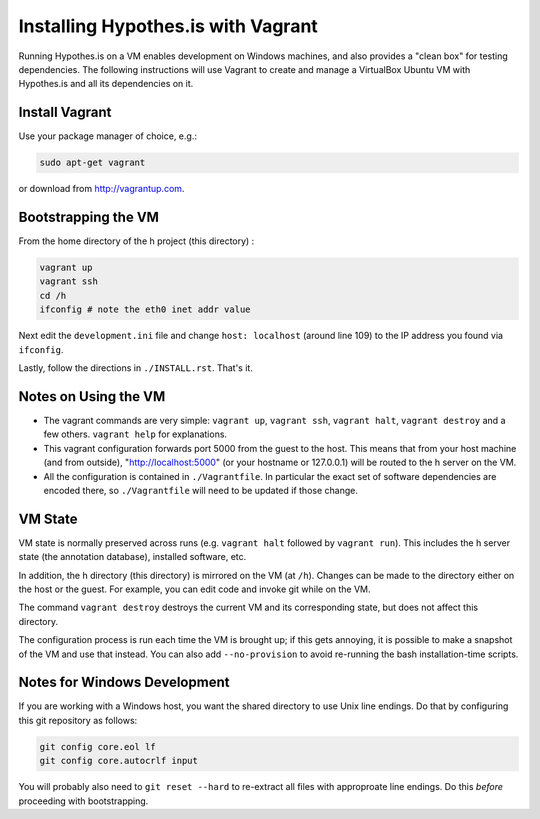 Installing Hypothes.is with Vagrant
###################################

Running Hypothes.is on a VM enables development on Windows machines, and also provides a "clean box"
for testing dependencies.  The following instructions will use Vagrant to create and manage
a VirtualBox Ubuntu VM with Hypothes.is and all its dependencies on it.

Install Vagrant
---------------

Use your package manager of choice, e.g.:

.. code-block:: bash

    sudo apt-get vagrant

or download from http://vagrantup.com.


Bootstrapping the VM
--------------------

From the home directory of the h project (this directory) :

.. code-block:: bash

    vagrant up
    vagrant ssh
    cd /h
    ifconfig # note the eth0 inet addr value

Next edit the ``development.ini`` file and change ``host: localhost`` (around line 109)
to the IP address you found via ``ifconfig``.

Lastly, follow the directions in ``./INSTALL.rst``.   That's it.

Notes on Using the VM
---------------------

* The vagrant commands are very simple: ``vagrant up``, ``vagrant ssh``, ``vagrant halt``, ``vagrant destroy``
  and a few others.  ``vagrant help`` for explanations.

* This vagrant configuration forwards port 5000 from the guest to the host.  This means that from your
  host machine (and from outside), "http://localhost:5000" (or your hostname or 127.0.0.1)
  will be routed to the h server on the VM.

* All the configuration is contained in ``./Vagrantfile``.  In particular the exact set of software
  dependencies are encoded there, so ``./Vagrantfile`` will need to be updated if those change.


VM State
--------

VM state is normally preserved across runs (e.g. ``vagrant halt`` followed by ``vagrant run``).
This includes the h server state (the annotation database), installed software, etc.

In addition, the h directory (this directory) is mirrored on the VM (at ``/h``).  Changes can be made to the directory
either on the host or the guest.  For example, you can edit code and invoke git while on the VM.

The command ``vagrant destroy`` destroys the current VM and its corresponding state, but does
not affect this directory.

The configuration process is run each time the VM is brought up; if this gets annoying, it is
possible to make a snapshot of the VM and use that instead. You can also add ``--no-provision``
to avoid re-running the bash installation-time scripts.


Notes for Windows Development
-----------------------------

If you are working with a Windows host, you want the shared directory to use Unix line endings.
Do that by configuring this git repository as follows:

.. code-block:: bash

    git config core.eol lf
    git config core.autocrlf input

You will probably also need to ``git reset --hard`` to re-extract all files with approproate line endings.
Do this *before* proceeding with bootstrapping.

